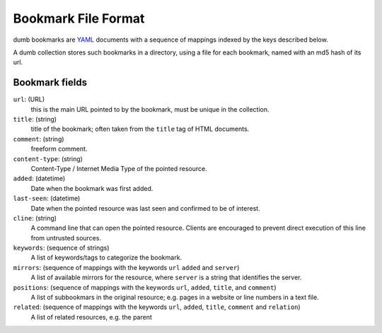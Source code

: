 Bookmark File Format
====================

dumb bookmarks are YAML_ documents with a sequence of 
mappings indexed by the keys described below.

A dumb collection stores such bookmarks in a directory, using a file 
for each bookmark, named with an md5 hash of its url.

Bookmark fields
---------------

``url``: (URL)
   this is the main URL pointed to by the bookmark, must be unique in 
   the collection.

``title``: (string)
   title of the bookmark; often taken from the ``title`` tag of HTML documents.

``comment``: (string)
   freeform comment.

``content-type``: (string)
   Content-Type / Internet Media Type of the pointed resource.

``added``: (datetime)
   Date when the bookmark was first added.

``last-seen``: (datetime)
   Date when the pointed resource was last seen and confirmed to 
   be of interest.

``cline``: (string)
   A command line that can open the pointed resource.
   Clients are encouraged to prevent direct execution of this line 
   from untrusted sources.

``keywords``: (sequence of strings)
   A list of keywords/tags to categorize the bookmark.

``mirrors``: (sequence of mappings with the keywords ``url`` ``added`` and ``server``)
   A list of available mirrors for the resource, where ``server`` is a string 
   that identifies the server.

``positions``: (sequence of mappings with the keywords ``url``, ``added``, ``title``, and ``comment``)
   A list of subbookmars in the original resource; e.g. pages 
   in a website or line numbers in a text file.

``related``: (sequence of mappings with the keywords ``url``, ``added``, ``title``, ``comment`` and ``relation``)
  A list of related resources, e.g. the parent 

.. _YAML: http://www.yaml.org
